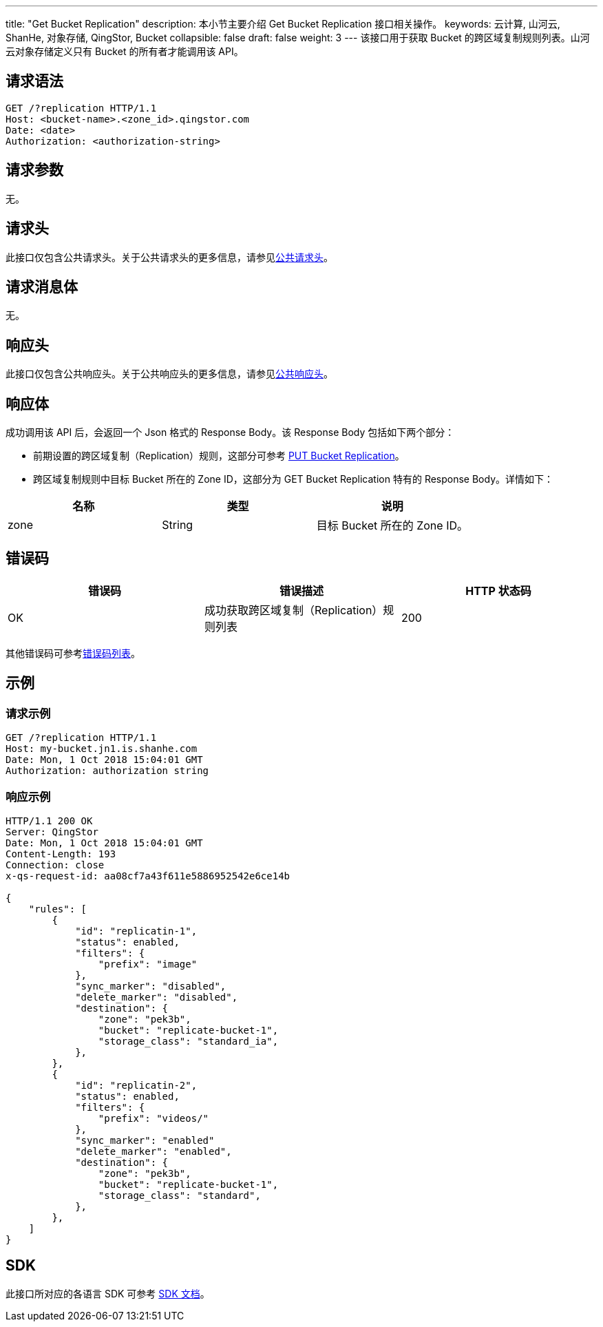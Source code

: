 ---
title: "Get Bucket Replication"
description: 本小节主要介绍 Get Bucket Replication 接口相关操作。
keywords: 云计算, 山河云, ShanHe, 对象存储, QingStor, Bucket
collapsible: false
draft: false
weight: 3
---
该接口用于获取 Bucket 的跨区域复制规则列表。山河云对象存储定义只有 Bucket 的所有者才能调用该 API。

== 请求语法

[source,http]
----
GET /?replication HTTP/1.1
Host: <bucket-name>.<zone_id>.qingstor.com
Date: <date>
Authorization: <authorization-string>
----

== 请求参数

无。

== 请求头

此接口仅包含公共请求头。关于公共请求头的更多信息，请参见link:../../../common_header/#_请求头字段_request_header[公共请求头]。

== 请求消息体

无。

== 响应头

此接口仅包含公共响应头。关于公共响应头的更多信息，请参见link:../../../common_header/#_响应头字段_response_header[公共响应头]。

== 响应体

成功调用该 API 后，会返回一个 Json 格式的 Response Body。该 Response Body 包括如下两个部分：

* 前期设置的跨区域复制（Replication）规则，这部分可参考 link:../put_replication#请求体[PUT Bucket Replication]。
* 跨区域复制规则中目标 Bucket 所在的 Zone ID，这部分为 GET Bucket Replication 特有的 Response Body。详情如下：

|===
| 名称 | 类型 | 说明

| zone
| String
| 目标 Bucket 所在的 Zone ID。
|===

== 错误码

|===
| 错误码 | 错误描述 | HTTP 状态码

| OK
| 成功获取跨区域复制（Replication）规则列表
| 200
|===

其他错误码可参考link:../../../error_code/#_错误码列表[错误码列表]。

== 示例

=== 请求示例

[source,http]
----
GET /?replication HTTP/1.1
Host: my-bucket.jn1.is.shanhe.com
Date: Mon, 1 Oct 2018 15:04:01 GMT
Authorization: authorization string
----

=== 响应示例

[source,http]
----
HTTP/1.1 200 OK
Server: QingStor
Date: Mon, 1 Oct 2018 15:04:01 GMT
Content-Length: 193
Connection: close
x-qs-request-id: aa08cf7a43f611e5886952542e6ce14b

{
    "rules": [
        {
            "id": "replicatin-1",
            "status": enabled,
            "filters": {
                "prefix": "image"
            },
            "sync_marker": "disabled",
            "delete_marker": "disabled",
            "destination": {
                "zone": "pek3b",
                "bucket": "replicate-bucket-1",
                "storage_class": "standard_ia",
            },
        },
        {
            "id": "replicatin-2",
            "status": enabled,
            "filters": {
                "prefix": "videos/"
            },
            "sync_marker": "enabled"
            "delete_marker": "enabled",
            "destination": {
                "zone": "pek3b",
                "bucket": "replicate-bucket-1",
                "storage_class": "standard",
            },
        },
    ]
}
----

== SDK

此接口所对应的各语言 SDK 可参考 link:../../../../sdk/[SDK 文档]。
